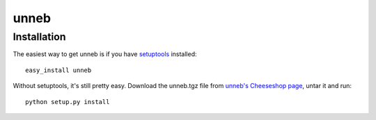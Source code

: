 =====
unneb
=====


Installation
------------

The easiest way to get unneb is if you have setuptools_ installed::

	easy_install unneb

Without setuptools, it's still pretty easy. Download the unneb.tgz file from 
`unneb's Cheeseshop page`_, untar it and run::

	python setup.py install

.. _unneb's Cheeseshop page: http://pypi.python.org/pypi/unneb/
.. _setuptools: http://peak.telecommunity.com/DevCenter/EasyInstall